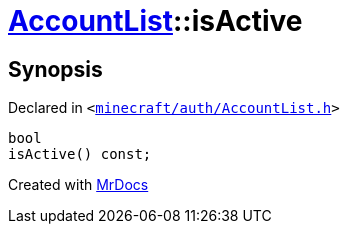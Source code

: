 [#AccountList-isActive]
= xref:AccountList.adoc[AccountList]::isActive
:relfileprefix: ../
:mrdocs:


== Synopsis

Declared in `&lt;https://github.com/PrismLauncher/PrismLauncher/blob/develop/minecraft/auth/AccountList.h#L107[minecraft&sol;auth&sol;AccountList&period;h]&gt;`

[source,cpp,subs="verbatim,replacements,macros,-callouts"]
----
bool
isActive() const;
----



[.small]#Created with https://www.mrdocs.com[MrDocs]#
